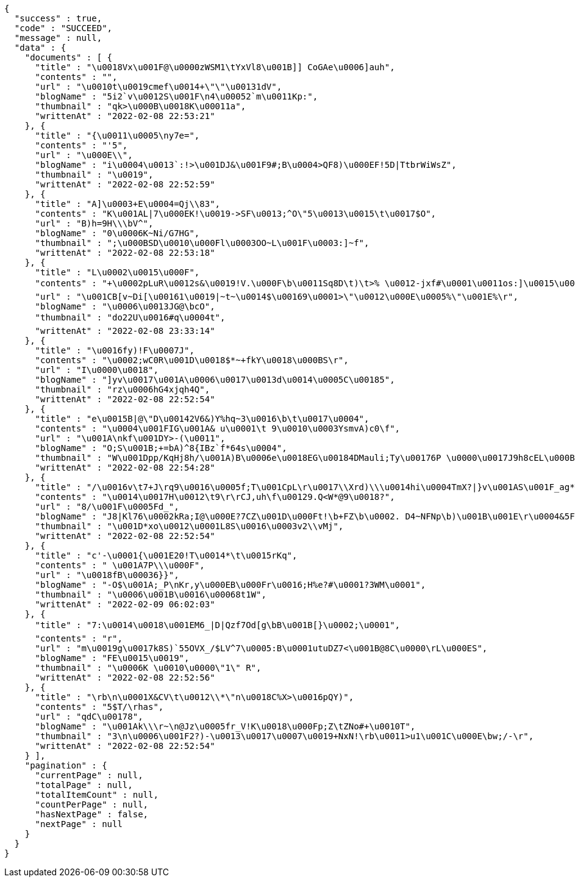[source,options="nowrap"]
----
{
  "success" : true,
  "code" : "SUCCEED",
  "message" : null,
  "data" : {
    "documents" : [ {
      "title" : "\u0018Vx\u001F@\u0000zWSM1\tYxVl8\u001B]] CoGAe\u0006]auh",
      "contents" : "",
      "url" : "\u0010t\u0019cmef\u0014+\"\"\u00131dV",
      "blogName" : "5i2`v\u0012S\u001F\n4\u00052`m\u0011Kp:",
      "thumbnail" : "qk>\u000B\u0018K\u00011a",
      "writtenAt" : "2022-02-08 22:53:21"
    }, {
      "title" : "{\u0011\u0005\ny7e=",
      "contents" : "'5",
      "url" : "\u000E\\",
      "blogName" : "i\u0004\u0013`:!>\u001DJ&\u001F9#;B\u0004>QF8)\u000EF!5D|TtbrWiWsZ",
      "thumbnail" : "\u0019",
      "writtenAt" : "2022-02-08 22:52:59"
    }, {
      "title" : "A]\u0003+E\u0004=Qj\\83",
      "contents" : "K\u001AL|7\u000EK!\u0019->SF\u0013;^O\"5\u0013\u0015\t\u0017$O",
      "url" : "B)h=9H\\\bV^",
      "blogName" : "0\u0006K~Ni/G7HG",
      "thumbnail" : ";\u000BSD\u0010\u000Fl\u0003OO~L\u001F\u0003:]~f",
      "writtenAt" : "2022-02-08 22:53:18"
    }, {
      "title" : "L\u0002\u0015\u000F",
      "contents" : "+\u0002pLuR\u0012s&\u0019!V.\u000F\b\u0011Sq8D\t)\t>% \u0012-jxf#\u0001\u0011os:]\u0015\u0001Ph\u0016rE\u000FP\"6f^XDt2\u00185I\u000B!87S;F;r3v\u000F\u0002ZKM\u001A>\u001C!<\t:r\u001DYO/_0L\nm\fns Ua\u0012Fj:f^06/*_UazT<B\u001C\u0017K]{=fY!\u0005?v,\u000Ercrjp\u0015\\U2Q!\u0013+nrk>\u000E\u0011wxz\u000F\u0012%Z\u00044\u001BrA\u0014S\u00160Nm\u0015}K$\u0018g\u0017zq`tA\u0014",
      "url" : "\u001CB[v~Di[\u00161\u0019|~t~\u0014$\u00169\u0001>\"\u0012\u000E\u0005%\"\u001E%\r",
      "blogName" : "\u0006\u0013JG@\bcO",
      "thumbnail" : "do22U\u0016#q\u0004t",
      "writtenAt" : "2022-02-08 23:33:14"
    }, {
      "title" : "\u0016fy)!F\u0007J",
      "contents" : "\u0002;wC0R\u001D\u0018$*~+fkY\u0018\u000BS\r",
      "url" : "I\u0000\u0018",
      "blogName" : "]yv\u0017\u001A\u0006\u0017\u0013d\u0014\u0005C\u00185",
      "thumbnail" : "rz\u0006hG4xjqh4Q",
      "writtenAt" : "2022-02-08 22:52:54"
    }, {
      "title" : "e\u0015B|@\"D\u00142V6&)Y%hq~3\u0016\b\t\u0017\u0004",
      "contents" : "\u0004\u001FIG\u001A& u\u0001\t 9\u0010\u0003YsmvA)c0\f",
      "url" : "\u001A\nkf\u001DY>-(\u0011",
      "blogName" : "O;S\u001B;+=bA)^8{IBz`f*64s\u0004",
      "thumbnail" : "W\u001Dpp/KqHj8h/\u001A)B\u0006e\u0018EG\u00184DMauli;Ty\u00176P \u0000\u0017J9h8cEL\u000B\f=]JvyM2R&LS04nt\u0000Z\u0004\u001DO\fp(\u0013c\u0000B[&,!@NP.\bYa\u0007?zS<gR\u0003O\u0012?s\t\bQ\u0017ZBDY./O\u001B*Tb\u0005+=2{N \u0019P&\t,Vn@\\9X\u0002M},ByBuW=",
      "writtenAt" : "2022-02-08 22:54:28"
    }, {
      "title" : "/\u0016v\t7+J\rq9\u0016\u0005f;T\u001CpL\r\u0017\\Xrd)\\\u0014hi\u0004TmX?|}v\u001AS\u001F_ag*ES\t\u0005",
      "contents" : "\u0014\u0017H\u0012\t9\r\rCJ,uh\f\u00129.Q<W*@9\u0018?",
      "url" : "8/\u001F\u0005Fd_",
      "blogName" : "J8|Kl76\u0002kRa;I@\u000E?7CZ\u001D\u000Ft!\b+FZ\b\u0002. D4~NFNp\b)\u001B\u001E\r\u0004&5Fms\u0004^'uo\u001El;8:$ j?} @\u00129\b58k\u0018\u0013\u001A_qa\u0018\\$D1\u0015+\r\u001A\u00160|@\u0014\fN@.wT89{C\u001B\u0010%2\u0011j\u0016v\u0017-\u001D\u00159\u001F\u00058lEy\u001F<\u001B\u001D\u0017|853:\fIo5Q\u000Eg\f#R\u0000)Z{K(D\u0011k[l=\u0001}K7k6m/HH\u0013\u0002\u0002kPdH#{Gx\u001A\t[Af\nv.2&9E T\u001Ff\u0016'l\u0015(jd8\bmJ-eB#Q \t2?[\u0002iu&^Wm\u001E\nuz\u0004[U\u0017C\u0007N\u0005\u001DhtJT3n\u0013!\u0014@~dfWRY!\u001F\u0015$Oj]g",
      "thumbnail" : "\u001D*xo\u0012\u0001L8S\u0016\u0003v2\\vMj",
      "writtenAt" : "2022-02-08 22:52:54"
    }, {
      "title" : "c'-\u0001{\u001E20!T\u0014*\t\u0015rKq",
      "contents" : " \u001A7P\\\u000F",
      "url" : "\u0018fB\u00036}}",
      "blogName" : "-O$\u001A;_P\nKr,y\u000EB\u000Fr\u0016;H%e?#\u0001?3WM\u0001",
      "thumbnail" : "\u0006\u001B\u0016\u00068t1W",
      "writtenAt" : "2022-02-09 06:02:03"
    }, {
      "title" : "7:\u0014\u0018\u001EM6_|D|Qzf7Od[g\bB\u001B[}\u0002;\u0001",
      "contents" : "r",
      "url" : "m\u0019g\u0017k8S)`55OVX_/$LV^7\u0005:B\u0001utuDZ7<\u001B@8C\u0000\rL\u000ES",
      "blogName" : "FE\u0015\u0019",
      "thumbnail" : "\u0006K \u0010\u0000\"1\" R",
      "writtenAt" : "2022-02-08 22:52:56"
    }, {
      "title" : "\rb\n\u0001X&CV\t\u0012\\*\"n\u0018C%X>\u0016pQY)",
      "contents" : "5$T/\rhas",
      "url" : "qdC\u00178",
      "blogName" : "\u001Ak\\\r~\n@Jz\u0005fr_V!K\u0018\u000Fp;Z\tZNo#+\u0010T",
      "thumbnail" : "3\n\u0006\u001F2?)-\u0013\u0017\u0007\u0019+NxN!\rb\u0011>u1\u001C\u000E\bw;/-\r",
      "writtenAt" : "2022-02-08 22:52:54"
    } ],
    "pagination" : {
      "currentPage" : null,
      "totalPage" : null,
      "totalItemCount" : null,
      "countPerPage" : null,
      "hasNextPage" : false,
      "nextPage" : null
    }
  }
}
----